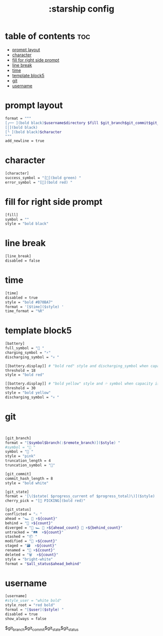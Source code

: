 #+title: :starship config
#+PROPERTY: header-args :tangle ~/.config/starship/starship.toml
#+auto_tangle: t

* table of contents :toc:
- [[#prompt-layout][prompt layout]]
- [[#character][character]]
- [[#fill-for-right-side-prompt][fill for right side prompt]]
- [[#line-break][line break]]
- [[#time][time]]
- [[#template-block5][template block5]]
- [[#git][git]]
- [[#username][username]]

* prompt layout

#+BEGIN_SRC sh
format = """
[╭── ](bold black)$username$directory $fill $git_branch$git_commit$git_state $battery$time(bold black)$line_break\
[│](bold black)
[╰ ](bold black)$character
"""
add_newline = true
#+END_SRC

#+RESULTS:

* character

#+BEGIN_SRC sh
[character]
success_symbol = "[](bold green) "
error_symbol = "[](bold red) "
#+END_SRC



* fill for right side prompt

#+BEGIN_SRC sh
[fill]
symbol = ""
style = "bold black"
#+END_SRC

* line break

#+BEGIN_SRC sh
[line_break]
disabled = false
#+END_SRC

* time

#+BEGIN_SRC sh
[time]
disabled = true
style = "bold #B70BA7"
format = '[$time]($style) '
time_format = "%R"
#+END_SRC

* template block5

#+BEGIN_SRC sh
[battery]
full_symbol = "🔋 "
charging_symbol = "⚡"
discharging_symbol = "💀 "

[[battery.display]] # "bold red" style and discharging_symbol when capacity is between 0% and 10%
threshold = 18
style = "bold red"

[[battery.display]] # "bold yellow" style and 💦 symbol when capacity is between 10% and 30%
threshold = 30
style = "bold yellow"
discharging_symbol = "💀 "

#+END_SRC

* git

#+BEGIN_SRC sh


[git_branch]
format = "[$symbol$branch(:$remote_branch)]($style) "
#symbol = "🌱 "
symbol = " "
style = "pink"
truncation_length = 4
truncation_symbol = ""

[git_commit]
commit_hash_length = 8
style = "bold white"

[git_state]
format = '[\($state( $progress_current of $progress_total)\)]($style) '
cherry_pick = "[🍒 PICKING](bold red)"

[git_status]
conflicted = "⚔️ "
ahead = "🏎️ 💨 ×${count}"
behind = "🐢 ×${count}"
diverged = "🔱 🏎️ 💨 ×${ahead_count} 🐢 ×${behind_count}"
untracked = "🛤️  ×${count}"
stashed = "📦 "
modified = "📝 ×${count}"
staged = "🗃️  ×${count}"
renamed = "📛 ×${count}"
deleted = "🗑️  ×${count}"
style = "bright-white"
format = "$all_status$ahead_behind"

#+END_SRC


* username

#+BEGIN_SRC sh
[username]
#style_user = "white bold"
style_root = "red bold"
format = "[$user]($style) "
disabled = true
show_always = false
#+END_SRC

$git_branch$git_commit$git_state$git_status
